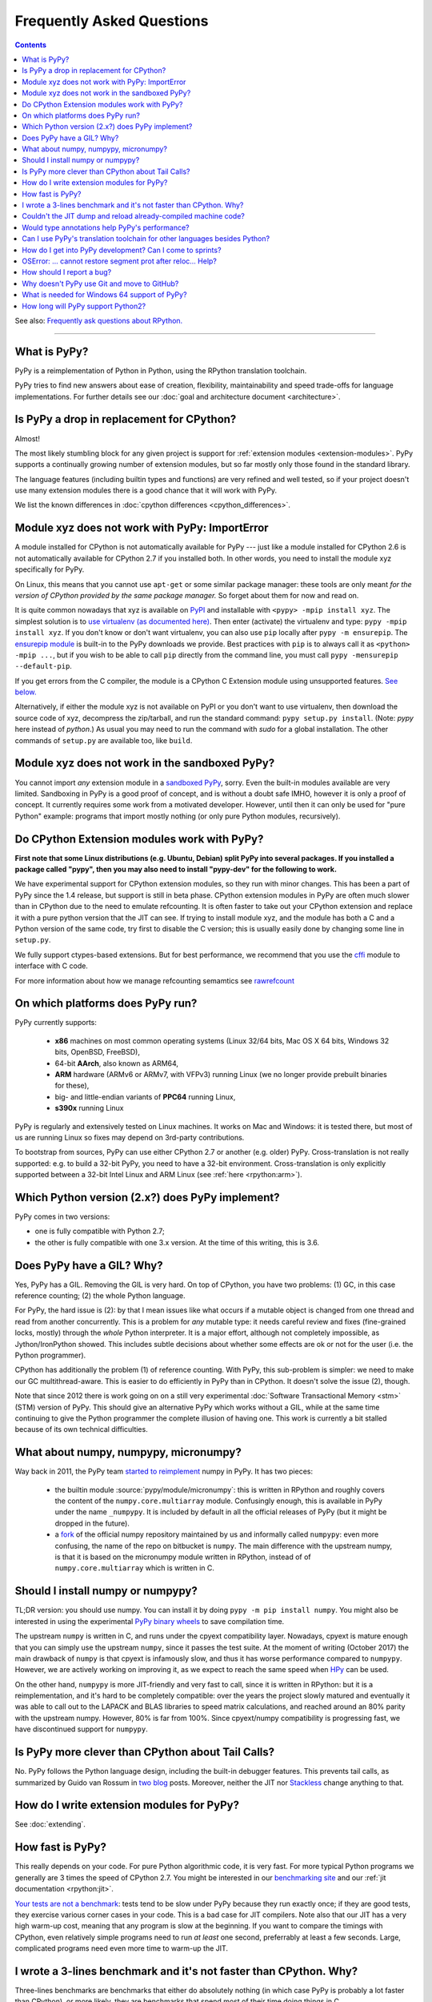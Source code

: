 Frequently Asked Questions
==========================

.. contents::

See also: `Frequently ask questions about RPython.`__

.. __: https://rpython.readthedocs.org/en/latest/faq.html

---------------------------


What is PyPy?
-------------

PyPy is a reimplementation of Python in Python, using the RPython translation
toolchain.

PyPy tries to find new answers about ease of creation, flexibility,
maintainability and speed trade-offs for language implementations.
For further details see our :doc:`goal and architecture document <architecture>`.


Is PyPy a drop in replacement for CPython?
------------------------------------------

Almost!

The most likely stumbling block for any given project is support for
:ref:`extension modules <extension-modules>`.  PyPy supports a continually growing
number of extension modules, but so far mostly only those found in the
standard library.

The language features (including builtin types and functions) are very
refined and well tested, so if your project doesn't use many
extension modules there is a good chance that it will work with PyPy.

We list the known differences in :doc:`cpython differences <cpython_differences>`.


Module xyz does not work with PyPy: ImportError
-----------------------------------------------

A module installed for CPython is not automatically available for PyPy
--- just like a module installed for CPython 2.6 is not automatically
available for CPython 2.7 if you installed both.  In other words, you
need to install the module xyz specifically for PyPy.

On Linux, this means that you cannot use ``apt-get`` or some similar
package manager: these tools are only meant *for the version of CPython
provided by the same package manager.*  So forget about them for now
and read on.

It is quite common nowadays that xyz is available on PyPI_ and
installable with ``<pypy> -mpip install xyz``.  The simplest solution is to
`use virtualenv (as documented here)`_.  Then enter (activate) the virtualenv
and type: ``pypy -mpip install xyz``.  If you don't know or don't want
virtualenv, you can also use ``pip`` locally after ``pypy -m ensurepip``.
The `ensurepip module`_ is built-in to the PyPy downloads we provide.
Best practices with ``pip`` is to always call it as ``<python> -mpip ...``,
but if you wish to be able to call ``pip`` directly from the command line, you
must call ``pypy -mensurepip --default-pip``.

If you get errors from the C compiler, the module is a CPython C
Extension module using unsupported features.  `See below.`_

Alternatively, if either the module xyz is not available on PyPI or you
don't want to use virtualenv, then download the source code of xyz,
decompress the zip/tarball, and run the standard command: ``pypy
setup.py install``.  (Note: `pypy` here instead of `python`.)  As usual
you may need to run the command with `sudo` for a global installation.
The other commands of ``setup.py`` are available too, like ``build``.

.. _PyPI: https://pypi.org
.. _`use virtualenv (as documented here)`: install.html#installing-using-virtualenv
.. _`ensurepip module`: https://docs.python.org/3.6/library/ensurepip.html


Module xyz does not work in the sandboxed PyPy?
-----------------------------------------------

You cannot import *any* extension module in a `sandboxed PyPy`_,
sorry.  Even the built-in modules available are very limited.
Sandboxing in PyPy is a good proof of concept, and is without a doubt
safe IMHO, however it is only a proof of concept.  It currently requires 
some work from a motivated developer. However, until then it can only be used for "pure Python"
example: programs that import mostly nothing (or only pure Python
modules, recursively).

.. _`sandboxed PyPy`: sandbox.html


.. _`See below.`:

Do CPython Extension modules work with PyPy?
--------------------------------------------

**First note that some Linux distributions (e.g. Ubuntu, Debian) split
PyPy into several packages.  If you installed a package called "pypy",
then you may also need to install "pypy-dev" for the following to work.**

We have experimental support for CPython extension modules, so
they run with minor changes.  This has been a part of PyPy since
the 1.4 release, but support is still in beta phase.  CPython
extension modules in PyPy are often much slower than in CPython due to
the need to emulate refcounting.  It is often faster to take out your
CPython extension and replace it with a pure python version that the
JIT can see.  If trying to install module xyz, and the module has both
a C and a Python version of the same code, try first to disable the C
version; this is usually easily done by changing some line in ``setup.py``.

We fully support ctypes-based extensions. But for best performance, we
recommend that you use the cffi_ module to interface with C code.

For more information about how we manage refcounting semamtics see 
rawrefcount_

.. _cffi: https://cffi.readthedocs.org/
.. _rawrefcount: discussion/rawrefcount.html   


On which platforms does PyPy run?
---------------------------------

PyPy currently supports:

  * **x86** machines on most common operating systems
    (Linux 32/64 bits, Mac OS X 64 bits, Windows 32 bits, OpenBSD, FreeBSD),
  
  * 64-bit **AArch**, also known as ARM64,

  * **ARM** hardware (ARMv6 or ARMv7, with VFPv3) running Linux
    (we no longer provide prebuilt binaries for these),
  
  * big- and little-endian variants of **PPC64** running Linux,

  * **s390x** running Linux

PyPy is regularly and extensively tested on Linux machines. It
works on Mac and Windows: it is tested there, but most of us are running
Linux so fixes may depend on 3rd-party contributions.

To bootstrap from sources, PyPy can use either CPython 2.7 or
another (e.g. older) PyPy.  Cross-translation is not really supported:
e.g. to build a 32-bit PyPy, you need to have a 32-bit environment.
Cross-translation is only explicitly supported between a 32-bit Intel
Linux and ARM Linux (see :ref:`here <rpython:arm>`).


Which Python version (2.x?) does PyPy implement?
------------------------------------------------

PyPy comes in two versions:

* one is fully compatible with Python 2.7;

* the other is fully compatible with one 3.x version.  At the time of
  this writing, this is 3.6.


.. _threading:

Does PyPy have a GIL?  Why?
-------------------------------------------------

Yes, PyPy has a GIL.  Removing the GIL is very hard.  On top of CPython,
you have two problems:  (1) GC, in this case reference counting; (2) the
whole Python language.

For PyPy, the hard issue is (2): by that I mean issues like what occurs
if a mutable object is changed from one thread and read from another
concurrently.  This is a problem for *any* mutable type: it needs
careful review and fixes (fine-grained locks, mostly) through the
*whole* Python interpreter.  It is a major effort, although not
completely impossible, as Jython/IronPython showed.  This includes
subtle decisions about whether some effects are ok or not for the user
(i.e. the Python programmer).

CPython has additionally the problem (1) of reference counting.  With
PyPy, this sub-problem is simpler: we need to make our GC
multithread-aware.  This is easier to do efficiently in PyPy than in
CPython.  It doesn't solve the issue (2), though.

Note that since 2012 there is work going on on a still very experimental
:doc:`Software Transactional Memory <stm>` (STM) version of PyPy.  This
should give an alternative PyPy which works without a GIL, while at the
same time continuing to give the Python programmer the complete illusion
of having one.  This work is currently a bit stalled because of its own
technical difficulties.


What about numpy, numpypy, micronumpy?
--------------------------------------

Way back in 2011, the PyPy team `started to reimplement`_ numpy in PyPy.  It
has two pieces:

  * the builtin module :source:`pypy/module/micronumpy`: this is written in
    RPython and roughly covers the content of the ``numpy.core.multiarray``
    module. Confusingly enough, this is available in PyPy under the name
    ``_numpypy``.  It is included by default in all the official releases of
    PyPy (but it might be dropped in the future).

  * a fork_ of the official numpy repository maintained by us and informally
    called ``numpypy``: even more confusing, the name of the repo on bitbucket
    is ``numpy``.  The main difference with the upstream numpy, is that it is
    based on the micronumpy module written in RPython, instead of of
    ``numpy.core.multiarray`` which is written in C.


Should I install numpy or numpypy?
-----------------------------------

TL;DR version: you should use numpy. You can install it by doing ``pypy -m pip
install numpy``.  You might also be interested in using the experimental `PyPy
binary wheels`_ to save compilation time.

The upstream ``numpy`` is written in C, and runs under the cpyext
compatibility layer.  Nowadays, cpyext is mature enough that you can simply
use the upstream ``numpy``, since it passes the test suite. At the
moment of writing (October 2017) the main drawback of ``numpy`` is that cpyext
is infamously slow, and thus it has worse performance compared to
``numpypy``. However, we are actively working on improving it, as we expect to
reach the same speed when HPy_ can be used.

On the other hand, ``numpypy`` is more JIT-friendly and very fast to call,
since it is written in RPython: but it is a reimplementation, and it's hard to
be completely compatible: over the years the project slowly matured and
eventually it was able to call out to the LAPACK and BLAS libraries to speed
matrix calculations, and reached around an 80% parity with the upstream
numpy. However, 80% is far from 100%.  Since cpyext/numpy compatibility is
progressing fast, we have discontinued support for ``numpypy``.

.. _`started to reimplement`: https://morepypy.blogspot.co.il/2011/05/numpy-in-pypy-status-and-roadmap.html
.. _fork: https://bitbucket.org/pypy/numpy
.. _`PyPy binary wheels`: https://github.com/antocuni/pypy-wheels
.. _HPy: https://morepypy.blogspot.com/2019/12/hpy-kick-off-sprint-report.html

Is PyPy more clever than CPython about Tail Calls?
--------------------------------------------------

No.  PyPy follows the Python language design, including the built-in
debugger features.  This prevents tail calls, as summarized by Guido
van Rossum in two__ blog__ posts.  Moreover, neither the JIT nor
Stackless__ change anything to that.

.. __: https://neopythonic.blogspot.com/2009/04/tail-recursion-elimination.html
.. __: https://neopythonic.blogspot.com/2009/04/final-words-on-tail-calls.html
.. __: stackless.html


How do I write extension modules for PyPy?
------------------------------------------

See :doc:`extending`.


.. _how-fast-is-pypy:

How fast is PyPy?
-----------------
This really depends on your code.
For pure Python algorithmic code, it is very fast.  For more typical
Python programs we generally are 3 times the speed of CPython 2.7.
You might be interested in our `benchmarking site`_ and our
:ref:`jit documentation <rpython:jit>`.

`Your tests are not a benchmark`_: tests tend to be slow under PyPy
because they run exactly once; if they are good tests, they exercise
various corner cases in your code.  This is a bad case for JIT
compilers.  Note also that our JIT has a very high warm-up cost, meaning
that any program is slow at the beginning.  If you want to compare the
timings with CPython, even relatively simple programs need to run *at
least* one second, preferrably at least a few seconds.  Large,
complicated programs need even more time to warm-up the JIT.

.. _benchmarking site: https://speed.pypy.org

.. _your tests are not a benchmark: https://alexgaynor.net/2013/jul/15/your-tests-are-not-benchmark/

I wrote a 3-lines benchmark and it's not faster than CPython.  Why?
-------------------------------------------------------------------

Three-lines benchmarks are benchmarks that either do absolutely nothing (in
which case PyPy is probably a lot faster than CPython), or more likely, they
are benchmarks that spend most of their time doing things in C.

For example, a loop that repeatedly issues one complex SQL operation will only
measure how performant the SQL database is.  Similarly, computing many elements
from the Fibonacci series builds very large integers, so it only measures how
performant the long integer library is.  This library is written in C for
CPython, and in RPython for PyPy, but that boils down to the same thing.

PyPy speeds up the code written *in Python*.


Couldn't the JIT dump and reload already-compiled machine code?
---------------------------------------------------------------

No, we found no way of doing that.  The JIT generates machine code
containing a large number of constant addresses --- constant at the time
the machine code is generated.  The vast majority is probably not at all
constants that you find in the executable, with a nice link name.  E.g.
the addresses of Python classes are used all the time, but Python
classes don't come statically from the executable; they are created anew
every time you restart your program.  This makes saving and reloading
machine code completely impossible without some very advanced way of
mapping addresses in the old (now-dead) process to addresses in the new
process, including checking that all the previous assumptions about the
(now-dead) object are still true about the new object.



Would type annotations help PyPy's performance?
-----------------------------------------------

Two examples of type annotations that are being proposed for improved
performance are `Cython types`__ and `PEP 484 - Type Hints`__.

.. __: https://docs.cython.org/src/reference/language_basics.html#declaring-data-types
.. __: https://www.python.org/dev/peps/pep-0484/

**Cython types** are, by construction, similar to C declarations.  For
example, a local variable or an instance attribute can be declared
``"cdef int"`` to force a machine word to be used.  This changes the
usual Python semantics (e.g. no overflow checks, and errors when
trying to write other types of objects there).  It gives some extra
performance, but the exact benefits are unclear: right now
(January 2015) for example we are investigating a technique that would
store machine-word integers directly on instances, giving part of the
benefits without the user-supplied ``"cdef int"``.

**PEP 484 - Type Hints,** on the other hand, is almost entirely
useless if you're looking at performance.  First, as the name implies,
they are *hints:* they must still be checked at runtime, like PEP 484
says.  Or maybe you're fine with a mode in which you get very obscure
crashes when the type annotations are wrong; but even in that case the
speed benefits would be extremely minor.

There are several reasons for why.  One of them is that annotations
are at the wrong level (e.g. a PEP 484 "int" corresponds to Python 3's
int type, which does not necessarily fits inside one machine word;
even worse, an "int" annotation allows arbitrary int subclasses).
Another is that a lot more information is needed to produce good code
(e.g. "this ``f()`` called here really means this function there, and
will never be monkey-patched" -- same with ``len()`` or ``list()``,
btw).  The third reason is that some "guards" in PyPy's JIT traces
don't really have an obvious corresponding type (e.g. "this dict is so
far using keys which don't override ``__hash__`` so a more efficient
implementation was used").  Many guards don't even have any correspondence
with types at all ("this class attribute was not modified"; "the loop
counter did not reach zero so we don't need to release the GIL"; and
so on).

As PyPy works right now, it is able to derive far more useful
information than can ever be given by PEP 484, and it works
automatically.  As far as we know, this is true even if we would add
other techniques to PyPy, like a fast first-pass JIT.



.. _`prolog and javascript`:

Can I use PyPy's translation toolchain for other languages besides Python?
--------------------------------------------------------------------------

Yes. The toolsuite that translates the PyPy interpreter is quite
general and can be used to create optimized versions of interpreters
for any language, not just Python.  Of course, these interpreters
can make use of the same features that PyPy brings to Python:
translation to various languages, stackless features,
garbage collection, implementation of various things like arbitrarily long
integers, etc.

Currently, we have `Topaz`_, a Ruby interpreter; `Hippy`_, a PHP
interpreter; preliminary versions of a `JavaScript interpreter`_
(Leonardo Santagada as his Summer of PyPy project); a `Prolog interpreter`_
(Carl Friedrich Bolz as his Bachelor thesis); and a `SmallTalk interpreter`_
(produced during a sprint).  On the `PyPy bitbucket page`_ there is also a
Scheme and an Io implementation; both of these are unfinished at the moment.

.. _Topaz: https://docs.topazruby.com/en/latest/
.. _Hippy: https://morepypy.blogspot.ch/2012/07/hello-everyone.html
.. _JavaScript interpreter: https://bitbucket.org/pypy/lang-js/
.. _Prolog interpreter: https://bitbucket.org/cfbolz/pyrolog/
.. _SmallTalk interpreter: https://dx.doi.org/10.1007/978-3-540-89275-5_7
.. _PyPy bitbucket page: https://bitbucket.org/pypy/


How do I get into PyPy development?  Can I come to sprints?
-----------------------------------------------------------

Certainly you can come to sprints! We always welcome newcomers and try
to help them as much as possible to get started with the project.  We
provide tutorials and pair them with experienced PyPy
developers. Newcomers should have some Python experience and read some
of the PyPy documentation before coming to a sprint.

Coming to a sprint is usually the best way to get into PyPy development.
If you get stuck or need advice, :doc:`contact us <index>`. IRC is
the most immediate way to get feedback (at least during some parts of the day;
most PyPy developers are in Europe) and the `mailing list`_ is better for long
discussions.

.. _mailing list: https://mail.python.org/mailman/listinfo/pypy-dev


OSError: ... cannot restore segment prot after reloc... Help?
-------------------------------------------------------------

On Linux, if SELinux is enabled, you may get errors along the lines of
"OSError: externmod.so: cannot restore segment prot after reloc: Permission
denied." This is caused by a slight abuse of the C compiler during
configuration, and can be disabled by running the following command with root
privileges:

.. code-block:: console

    # setenforce 0

This will disable SELinux's protection and allow PyPy to configure correctly.
Be sure to enable it again if you need it!


How should I report a bug?
--------------------------

Our bug tracker is here: https://foss.heptapod.net/pypy/pypy/issues/

Missing features or incompatibilities with CPython are considered
bugs, and they are welcome.  (See also our list of `known
incompatibilities`__.)

.. __: https://pypy.org/compat.html

For bugs of the kind "I'm getting a PyPy crash or a strange
exception", please note that: **We can't do anything without
reproducing the bug ourselves**.  We cannot do anything with
tracebacks from gdb, or core dumps.  This is not only because the
standard PyPy is compiled without debug symbols.  The real reason is
that a C-level traceback is usually of no help at all in PyPy.
Debugging PyPy can be annoying.

`This is a clear and useful bug report.`__  (Admittedly, sometimes
the problem is really hard to reproduce, but please try to.)

.. __: https://foss.heptapod.net/pypy/pypy/issues/2363/segfault-in-gc-pinned-object-in

In more details:

* First, please give the exact PyPy version, and the OS.

* It might help focus our search if we know if the bug can be
  reproduced on a "``pypy --jit off``" or not.  If "``pypy --jit
  off``" always works, then the problem might be in the JIT.
  Otherwise, we know we can ignore that part.

* If you got the bug using only Open Source components, please give a
  step-by-step guide that we can follow to reproduce the problem
  ourselves.  Don't assume we know anything about any program other
  than PyPy.  We would like a guide that we can follow point by point
  (without guessing or having to figure things out)
  on a machine similar to yours, starting from a bare PyPy, until we
  see the same problem.  (If you can, you can try to reduce the number
  of steps and the time it needs to run, but that is not mandatory.)

* If the bug involves Closed Source components, or just too many Open
  Source components to install them all ourselves, then maybe you can
  give us some temporary ssh access to a machine where the bug can be
  reproduced.  Or, maybe we can download a VirtualBox or VMWare
  virtual machine where the problem occurs.

* If giving us access would require us to use tools other than ssh,
  make appointments, or sign a NDA, then we can consider a commerical
  support contract for a small sum of money.

* If even that is not possible for you, then sorry, we can't help.

Of course, you can try to debug the problem yourself, and we can help
you get started if you ask on the #pypy IRC channel, but be prepared:
debugging an annoying PyPy problem usually involves quite a lot of gdb
in auto-generated C code, and at least some knowledge about the
various components involved, from PyPy's own RPython source code to
the GC and possibly the JIT.


.. _git:
.. _github:

Why doesn't PyPy use Git and move to GitHub?
---------------------------------------------

We discussed it during the switch away from bitbucket.  We concluded that (1)
the Git workflow is not as well suited as the Mercurial workflow for our style,
and (2) moving to github "just because everybody else does" is a argument on
thin grounds.

For (1), there are a few issues, but maybe the most important one is that the
PyPy repository has got thousands of *named* branches.  Git has no equivalent
concept.  Git has *branches,* of course, which in Mercurial are called
bookmarks.  We're not talking about bookmarks.

The difference between git branches and named branches is not that important in
a repo with 10 branches (no matter how big).  But in the case of PyPy, we have
at the moment 1840 branches.  Most are closed by now, of course.  But we would
really like to retain (both now and in the future) the ability to look at a
commit from the past, and know in which branch it was made.  Please make sure
you understand the difference between the Git and the Mercurial branches to
realize that this is not always possible with Git--- we looked hard, and there
is no built-in way to get this workflow.

Still not convinced?  Consider this git repo with three commits: commit #2 with
parent #1 and head of git branch "A"; commit #3 with also parent #1 but head of
git branch "B".  When commit #1 was made, was it in the branch "A" or "B"?
(It could also be yet another branch whose head was also moved forward, or even
completely deleted.)


What is needed for Windows 64 support of PyPy?
-----------------------------------------------

First, please note that the Windows 32 PyPy binary works just fine on Windows
64. The only problem is that it only supports up to 4GB of heap per process.

As to real Windows 64 support: Currently we don't have an active PyPy developer
whose main development platform is Windows. So if you are interested in getting
Windows 64 support, we encourage you to volunteer `to make it happen`_! Another
option would be to pay some PyPy developers to implement Windows 64 support,
but so far there doesn't seem to be an overwhelming commercial interest in it.

.. _`to make it happen`: windows.html#what-is-missing-for-a-full-64-bit-translation


How long will PyPy support Python2?
-----------------------------------

Since RPython is built on top of Python2 and that is extremely unlikely to
change, the Python2 version of PyPy will be around "forever", i.e. as long as
PyPy itself is around.
